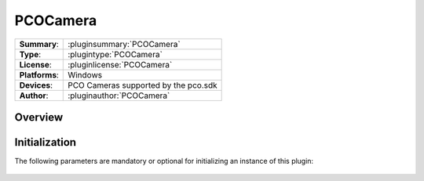 ===================
 PCOCamera
===================

=============== ========================================================================================================
**Summary**:    :pluginsummary:`PCOCamera`
**Type**:       :plugintype:`PCOCamera`
**License**:    :pluginlicense:`PCOCamera`
**Platforms**:  Windows
**Devices**:    PCO Cameras supported by the pco.sdk
**Author**:     :pluginauthor:`PCOCamera`
=============== ========================================================================================================
 
Overview
========

.. pluginsummaryextended::
    :plugin: PCOCamera

Initialization
==============
  
The following parameters are mandatory or optional for initializing an instance of this plugin:
    
    .. plugininitparams::
        :plugin: PCOCamera

